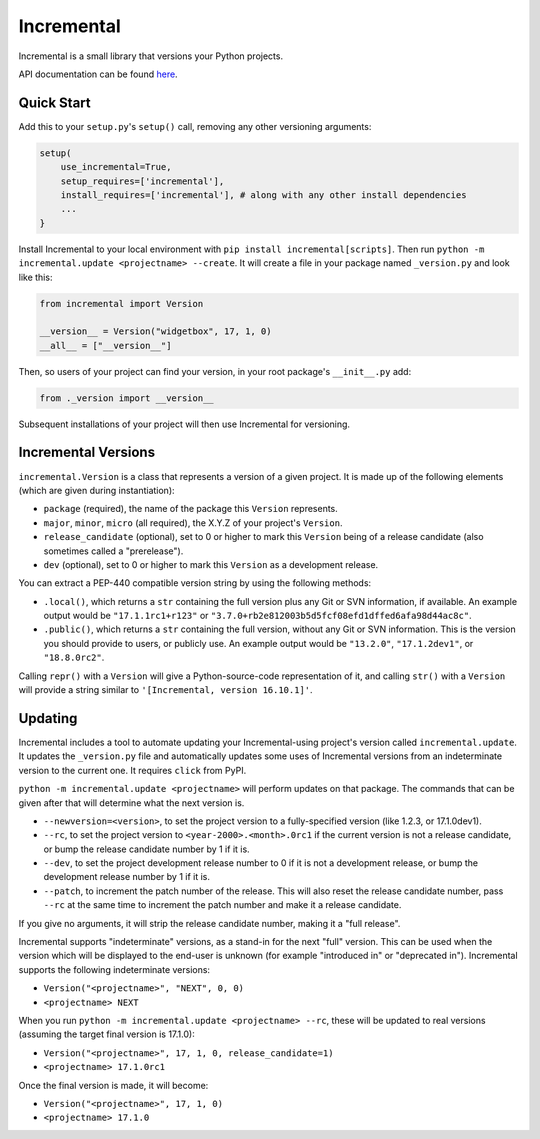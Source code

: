Incremental
===========

|travis|
|pypi|
|coverage|

Incremental is a small library that versions your Python projects.

API documentation can be found `here <https://hawkowl.github.io/incremental/docs/>`_.


Quick Start
-----------

Add this to your ``setup.py``\ 's ``setup()`` call, removing any other versioning arguments:

.. code::

   setup(
       use_incremental=True,
       setup_requires=['incremental'],
       install_requires=['incremental'], # along with any other install dependencies
       ...
   }


Install Incremental to your local environment with ``pip install incremental[scripts]``.
Then run ``python -m incremental.update <projectname> --create``.
It will create a file in your package named ``_version.py`` and look like this:

.. code::

   from incremental import Version

   __version__ = Version("widgetbox", 17, 1, 0)
   __all__ = ["__version__"]


Then, so users of your project can find your version, in your root package's ``__init__.py`` add:

.. code::

   from ._version import __version__


Subsequent installations of your project will then use Incremental for versioning.


Incremental Versions
--------------------

``incremental.Version`` is a class that represents a version of a given project.
It is made up of the following elements (which are given during instantiation):

- ``package`` (required), the name of the package this ``Version`` represents.
- ``major``, ``minor``, ``micro`` (all required), the X.Y.Z of your project's ``Version``.
- ``release_candidate`` (optional), set to 0 or higher to mark this ``Version`` being of a release candidate (also sometimes called a "prerelease").
- ``dev`` (optional), set to 0 or higher to mark this ``Version`` as a development release.

You can extract a PEP-440 compatible version string by using the following methods:

- ``.local()``, which returns a ``str`` containing the full version plus any Git or SVN information, if available. An example output would be ``"17.1.1rc1+r123"`` or ``"3.7.0+rb2e812003b5d5fcf08efd1dffed6afa98d44ac8c"``.
- ``.public()``, which returns a ``str`` containing the full version, without any Git or SVN information. This is the version you should provide to users, or publicly use. An example output would be ``"13.2.0"``, ``"17.1.2dev1"``, or ``"18.8.0rc2"``.

Calling ``repr()`` with a ``Version`` will give a Python-source-code representation of it, and calling ``str()`` with a ``Version`` will provide a string similar to ``'[Incremental, version 16.10.1]'``.


Updating
--------

Incremental includes a tool to automate updating your Incremental-using project's version called ``incremental.update``.
It updates the ``_version.py`` file and automatically updates some uses of Incremental versions from an indeterminate version to the current one.
It requires ``click`` from PyPI.

``python -m incremental.update <projectname>`` will perform updates on that package.
The commands that can be given after that will determine what the next version is.

- ``--newversion=<version>``, to set the project version to a fully-specified version (like 1.2.3, or 17.1.0dev1).
- ``--rc``, to set the project version to ``<year-2000>.<month>.0rc1`` if the current version is not a release candidate, or bump the release candidate number by 1 if it is.
- ``--dev``, to set the project development release number to 0 if it is not a development release, or bump the development release number by 1 if it is.
- ``--patch``, to increment the patch number of the release. This will also reset the release candidate number, pass ``--rc`` at the same time to increment the patch number and make it a release candidate.

If you give no arguments, it will strip the release candidate number, making it a "full release".

Incremental supports "indeterminate" versions, as a stand-in for the next "full" version. This can be used when the version which will be displayed to the end-user is unknown (for example "introduced in" or "deprecated in"). Incremental supports the following indeterminate versions:

- ``Version("<projectname>", "NEXT", 0, 0)``
- ``<projectname> NEXT``

When you run ``python -m incremental.update <projectname> --rc``, these will be updated to real versions (assuming the target final version is 17.1.0):

- ``Version("<projectname>", 17, 1, 0, release_candidate=1)``
- ``<projectname> 17.1.0rc1``

Once the final version is made, it will become:

- ``Version("<projectname>", 17, 1, 0)``
- ``<projectname> 17.1.0``


.. |coverage| image:: https://codecov.io/github/twisted/incremental/coverage.svg?branch=master
.. _coverage: https://codecov.io/github/twisted/incremental

.. |travis| image:: https://travis-ci.org/twisted/incremental.svg?branch=master
.. _travis: https://travis-ci.org/twisted/incremental

.. |pypi| image:: http://img.shields.io/pypi/v/incremental.svg
.. _pypi: https://pypi.python.org/pypi/incremental
